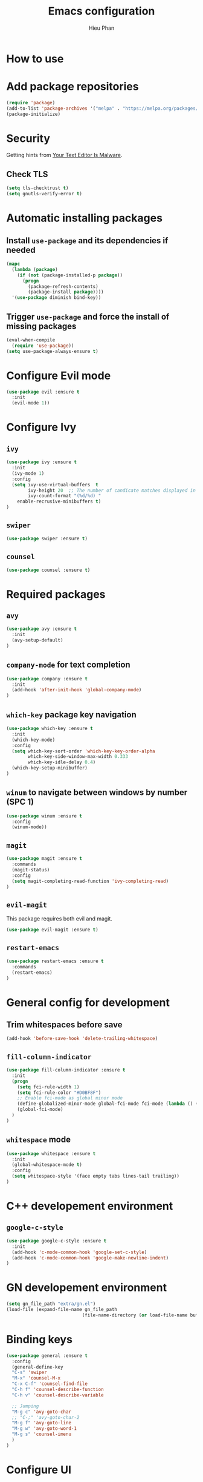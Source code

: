 #+TITLE: Emacs configuration
#+AUTHOR: Hieu Phan

* How to use

* Add package repositories
#+BEGIN_SRC emacs-lisp
(require 'package)
(add-to-list 'package-archives '("melpa" . "https://melpa.org/packages/") t)
(package-initialize)
#+END_SRC

* Security
Getting hints from [[https://glyph.twistedmatrix.com/2015/11/editor-malware.html][Your Text Editor Is Malware]].
** Check TLS
#+BEGIN_SRC emacs-lisp
(setq tls-checktrust t)
(setq gnutls-verify-error t)
#+END_SRC

* Automatic installing packages
** Install =use-package= and its dependencies if needed
#+BEGIN_SRC emacs-lisp
(mapc
  (lambda (package)
    (if (not (package-installed-p package))
      (progn
        (package-refresh-contents)
        (package-install package))))
  '(use-package diminish bind-key))
#+END_SRC
** Trigger =use-package= and force the install of missing packages
#+BEGIN_SRC emacs-lisp
(eval-when-compile
  (require 'use-package))
(setq use-package-always-ensure t)
#+END_SRC

* Configure Evil mode
#+BEGIN_SRC emacs-lisp :tangle no
(use-package evil :ensure t
  :init
  (evil-mode 1))
#+END_SRC

* Configure Ivy
** =ivy=
#+BEGIN_SRC emacs-lisp
(use-package ivy :ensure t
  :init
  (ivy-mode 1)
  :config
  (setq ivy-use-virtual-buffers  t
        ivy-height 20  ;; The number of candicate matches displayed in the minibuffer
        ivy-count-format "(%d/%d) "
	enable-recrusive-minibuffers t)
)
#+END_SRC
** =swiper=
#+BEGIN_SRC emacs-lisp
(use-package swiper :ensure t)
#+END_SRC
** =counsel=
#+BEGIN_SRC emacs-lisp
(use-package counsel :ensure t)
#+END_SRC

* Required packages
** =avy=
#+BEGIN_SRC emacs-lisp
(use-package avy :ensure t
  :init
  (avy-setup-default)
)
#+END_SRC
** =company-mode= for text completion
#+BEGIN_SRC emacs-lisp
(use-package company :ensure t
  :init
  (add-hook 'after-init-hook 'global-company-mode)
)
#+END_SRC
** =which-key= package key navigation
#+BEGIN_SRC emacs-lisp
(use-package which-key :ensure t
  :init
  (which-key-mode)
  :config
  (setq which-key-sort-order 'which-key-key-order-alpha
        which-key-side-window-max-width 0.333
        which-key-idle-delay 0.4)
  (which-key-setup-minibuffer)
)
#+END_SRC
** =winum= to navigate between windows by number (SPC 1)
#+BEGIN_SRC emacs-lisp
(use-package winum :ensure t
  :config
  (winum-mode))
#+END_SRC
** =magit=
#+BEGIN_SRC emacs-lisp
(use-package magit :ensure t
  :commands
  (magit-status)
  :config
  (setq magit-completing-read-function 'ivy-completing-read)
)
#+END_SRC
** =evil-magit=
   This package requires both evil and magit.
#+BEGIN_SRC emacs-lisp
(use-package evil-magit :ensure t)
#+END_SRC
** =restart-emacs=
#+BEGIN_SRC emacs-lisp
(use-package restart-emacs :ensure t
  :commands
  (restart-emacs)
)
#+END_SRC

* General config for development
** Trim whitespaces before save
#+BEGIN_SRC emacs-lisp
(add-hook 'before-save-hook 'delete-trailing-whitespace)
#+END_SRC
** =fill-column-indicator=
#+BEGIN_SRC emacs-lisp
(use-package fill-column-indicator :ensure t
  :init
  (progn
    (setq fci-rule-width 1)
    (setq fci-rule-color "#D0BF8F")
    ;; Enable fci-mode as global minor mode
    (define-globalized-minor-mode global-fci-mode fci-mode (lambda () (fci-mode 1)))
    (global-fci-mode)
  )
)
#+END_SRC
** =whitespace= mode
#+BEGIN_SRC emacs-lisp :tangle no
(use-package whitespace :ensure t
  :init
  (global-whitespace-mode t)
  :config
  (setq whitespace-style '(face empty tabs lines-tail trailing))
)
#+END_SRC
* C++ developement environment
** =google-c-style=
#+BEGIN_SRC emacs-lisp
(use-package google-c-style :ensure t
  :init
  (add-hook 'c-mode-common-hook 'google-set-c-style)
  (add-hook 'c-mode-common-hook 'google-make-newline-indent)
)
#+END_SRC

* GN developement environment
#+BEGIN_SRC emacs-lisp
(setq gn_file_path "extra/gn.el")
(load-file (expand-file-name gn_file_path
                            (file-name-directory (or load-file-name buffer-file-name))))
#+END_SRC
* Binding keys
#+BEGIN_SRC emacs-lisp
(use-package general :ensure t
  :config
  (general-define-key
  "C-s" 'swiper
  "M-x" 'counsel-M-x
  "C-x C-f" 'counsel-find-file
  "C-h f" 'counsel-describe-function
  "C-h v" 'counsel-describe-variable

  ;; Jumping
  "M-g c" 'avy-goto-char
  ;; "C-;" 'avy-goto-char-2
  "M-g f" 'avy-goto-line
  "M-g w" 'avy-goto-word-1
  "M-g s" 'counsel-imenu
  )
)
#+END_SRC

* Configure UI
** Theme
#+BEGIN_SRC emacs-lisp
(use-package dracula-theme :ensure t
  :config
  (load-theme 'dracula t))
#+END_SRC
** Font
Use the Hack font from [[https://github.com/chrissimpkins/Hack][chrissimpkins]].
#+BEGIN_SRC emacs-lisp
(if (condition-case nil
        (x-list-fonts "Hack")
      (error nil))
    (progn
      (add-to-list 'default-frame-alist '(font . "Hack-10"))
      (set-face-attribute 'default nil :font "Hack-10")))
#+END_SRC
** Powerline
#+BEGIN_SRC emacs-lisp
(use-package powerline :ensure t
  :config
  (powerline-default-theme)
)
#+END_SRC
** Disable toolbar and menubar
#+BEGIN_SRC emacs-lisp
(tool-bar-mode -1)
(menu-bar-mode -1)
#+END_SRC
** Disable scrollbar
#+BEGIN_SRC emacs-lisp
(scroll-bar-mode -1)
#+END_SRC
** Disable splash screen
#+BEGIN_SRC emacs-lisp :tangle no
(setq inhibit-startup-message t)
#+END_SRC
** Disable the bell
#+BEGIN_SRC emacs-lisp
(setq ring-bell-funcion 'ignore)
#+END_SRC
** Ask for confirmation before quitting
#+BEGIN_SRC emacs-lisp :tangle no
(setq confirm-kill-emacs 'y-or-n-p)
#+END_SRC
** Highlight the current line
#+BEGIN_SRC emacs-lisp
(when window-system
  (global-hl-line-mode))
#+END_SRC
** Show line number
#+BEGIN_SRC emacs-lisp
(global-display-line-numbers-mode)
#+END_SRC
** Show ruler at 80

* Startup behavior
** Toggle fullscreen by default
#+BEGIN_SRC emacs-lisp
(toggle-frame-maximized)
#+END_SRC
** Empty scratch buffer
#+BEGIN_SRC emacs-lisp
(setq initial-scratch-message nil)
#+END_SRC
